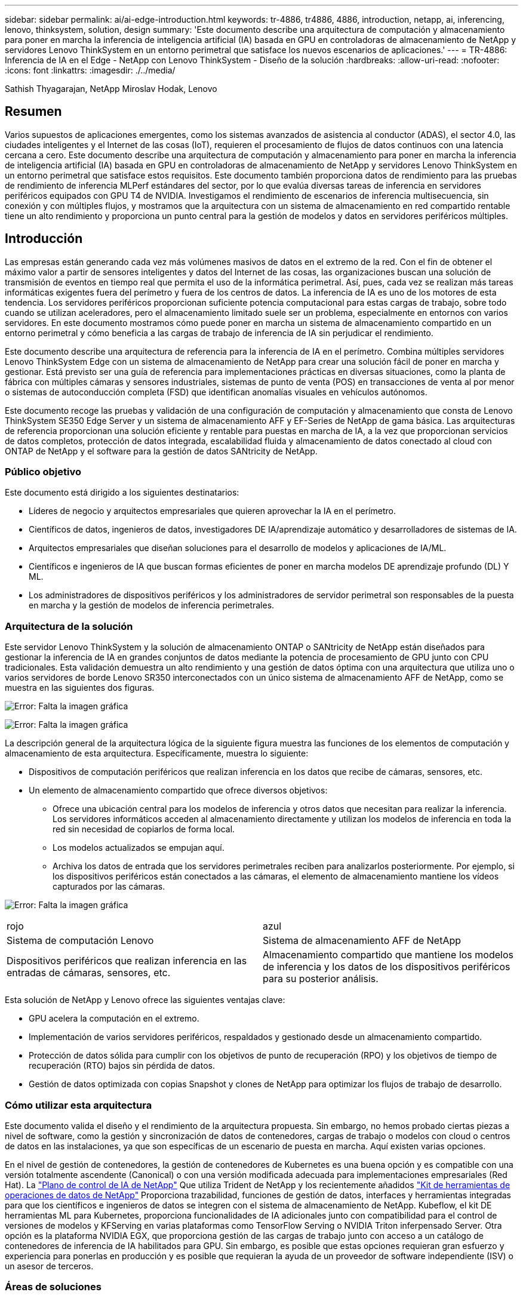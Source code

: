 ---
sidebar: sidebar 
permalink: ai/ai-edge-introduction.html 
keywords: tr-4886, tr4886, 4886, introduction, netapp, ai, inferencing, lenovo, thinksystem, solution, design 
summary: 'Este documento describe una arquitectura de computación y almacenamiento para poner en marcha la inferencia de inteligencia artificial (IA) basada en GPU en controladoras de almacenamiento de NetApp y servidores Lenovo ThinkSystem en un entorno perimetral que satisface los nuevos escenarios de aplicaciones.' 
---
= TR-4886: Inferencia de IA en el Edge - NetApp con Lenovo ThinkSystem - Diseño de la solución
:hardbreaks:
:allow-uri-read: 
:nofooter: 
:icons: font
:linkattrs: 
:imagesdir: ./../media/


Sathish Thyagarajan, NetApp Miroslav Hodak, Lenovo



== Resumen

Varios supuestos de aplicaciones emergentes, como los sistemas avanzados de asistencia al conductor (ADAS), el sector 4.0, las ciudades inteligentes y el Internet de las cosas (IoT), requieren el procesamiento de flujos de datos continuos con una latencia cercana a cero. Este documento describe una arquitectura de computación y almacenamiento para poner en marcha la inferencia de inteligencia artificial (IA) basada en GPU en controladoras de almacenamiento de NetApp y servidores Lenovo ThinkSystem en un entorno perimetral que satisface estos requisitos. Este documento también proporciona datos de rendimiento para las pruebas de rendimiento de inferencia MLPerf estándares del sector, por lo que evalúa diversas tareas de inferencia en servidores periféricos equipados con GPU T4 de NVIDIA. Investigamos el rendimiento de escenarios de inferencia multisecuencia, sin conexión y con múltiples flujos, y mostramos que la arquitectura con un sistema de almacenamiento en red compartido rentable tiene un alto rendimiento y proporciona un punto central para la gestión de modelos y datos en servidores periféricos múltiples.



== Introducción

Las empresas están generando cada vez más volúmenes masivos de datos en el extremo de la red. Con el fin de obtener el máximo valor a partir de sensores inteligentes y datos del Internet de las cosas, las organizaciones buscan una solución de transmisión de eventos en tiempo real que permita el uso de la informática perimetral. Así, pues, cada vez se realizan más tareas informáticas exigentes fuera del perímetro y fuera de los centros de datos. La inferencia de IA es uno de los motores de esta tendencia. Los servidores periféricos proporcionan suficiente potencia computacional para estas cargas de trabajo, sobre todo cuando se utilizan aceleradores, pero el almacenamiento limitado suele ser un problema, especialmente en entornos con varios servidores. En este documento mostramos cómo puede poner en marcha un sistema de almacenamiento compartido en un entorno perimetral y cómo beneficia a las cargas de trabajo de inferencia de IA sin perjudicar el rendimiento.

Este documento describe una arquitectura de referencia para la inferencia de IA en el perímetro. Combina múltiples servidores Lenovo ThinkSystem Edge con un sistema de almacenamiento de NetApp para crear una solución fácil de poner en marcha y gestionar. Está previsto ser una guía de referencia para implementaciones prácticas en diversas situaciones, como la planta de fábrica con múltiples cámaras y sensores industriales, sistemas de punto de venta (POS) en transacciones de venta al por menor o sistemas de autoconducción completa (FSD) que identifican anomalías visuales en vehículos autónomos.

Este documento recoge las pruebas y validación de una configuración de computación y almacenamiento que consta de Lenovo ThinkSystem SE350 Edge Server y un sistema de almacenamiento AFF y EF-Series de NetApp de gama básica. Las arquitecturas de referencia proporcionan una solución eficiente y rentable para puestas en marcha de IA, a la vez que proporcionan servicios de datos completos, protección de datos integrada, escalabilidad fluida y almacenamiento de datos conectado al cloud con ONTAP de NetApp y el software para la gestión de datos SANtricity de NetApp.



=== Público objetivo

Este documento está dirigido a los siguientes destinatarios:

* Líderes de negocio y arquitectos empresariales que quieren aprovechar la IA en el perímetro.
* Científicos de datos, ingenieros de datos, investigadores DE IA/aprendizaje automático y desarrolladores de sistemas de IA.
* Arquitectos empresariales que diseñan soluciones para el desarrollo de modelos y aplicaciones de IA/ML.
* Científicos e ingenieros de IA que buscan formas eficientes de poner en marcha modelos DE aprendizaje profundo (DL) Y ML.
* Los administradores de dispositivos periféricos y los administradores de servidor perimetral son responsables de la puesta en marcha y la gestión de modelos de inferencia perimetrales.




=== Arquitectura de la solución

Este servidor Lenovo ThinkSystem y la solución de almacenamiento ONTAP o SANtricity de NetApp están diseñados para gestionar la inferencia de IA en grandes conjuntos de datos mediante la potencia de procesamiento de GPU junto con CPU tradicionales. Esta validación demuestra un alto rendimiento y una gestión de datos óptima con una arquitectura que utiliza uno o varios servidores de borde Lenovo SR350 interconectados con un único sistema de almacenamiento AFF de NetApp, como se muestra en las siguientes dos figuras.

image:ai-edge-image2.jpg["Error: Falta la imagen gráfica"]

image:ai-edge-image17.png["Error: Falta la imagen gráfica"]

La descripción general de la arquitectura lógica de la siguiente figura muestra las funciones de los elementos de computación y almacenamiento de esta arquitectura. Específicamente, muestra lo siguiente:

* Dispositivos de computación periféricos que realizan inferencia en los datos que recibe de cámaras, sensores, etc.
* Un elemento de almacenamiento compartido que ofrece diversos objetivos:
+
** Ofrece una ubicación central para los modelos de inferencia y otros datos que necesitan para realizar la inferencia. Los servidores informáticos acceden al almacenamiento directamente y utilizan los modelos de inferencia en toda la red sin necesidad de copiarlos de forma local.
** Los modelos actualizados se empujan aquí.
** Archiva los datos de entrada que los servidores perimetrales reciben para analizarlos posteriormente. Por ejemplo, si los dispositivos periféricos están conectados a las cámaras, el elemento de almacenamiento mantiene los vídeos capturados por las cámaras.




image:ai-edge-image3.png["Error: Falta la imagen gráfica"]

|===


| rojo | azul 


| Sistema de computación Lenovo | Sistema de almacenamiento AFF de NetApp 


| Dispositivos periféricos que realizan inferencia en las entradas de cámaras, sensores, etc. | Almacenamiento compartido que mantiene los modelos de inferencia y los datos de los dispositivos periféricos para su posterior análisis. 
|===
Esta solución de NetApp y Lenovo ofrece las siguientes ventajas clave:

* GPU acelera la computación en el extremo.
* Implementación de varios servidores periféricos, respaldados y gestionado desde un almacenamiento compartido.
* Protección de datos sólida para cumplir con los objetivos de punto de recuperación (RPO) y los objetivos de tiempo de recuperación (RTO) bajos sin pérdida de datos.
* Gestión de datos optimizada con copias Snapshot y clones de NetApp para optimizar los flujos de trabajo de desarrollo.




=== Cómo utilizar esta arquitectura

Este documento valida el diseño y el rendimiento de la arquitectura propuesta. Sin embargo, no hemos probado ciertas piezas a nivel de software, como la gestión y sincronización de datos de contenedores, cargas de trabajo o modelos con cloud o centros de datos en las instalaciones, ya que son específicas de un escenario de puesta en marcha. Aquí existen varias opciones.

En el nivel de gestión de contenedores, la gestión de contenedores de Kubernetes es una buena opción y es compatible con una versión totalmente ascendente (Canonical) o con una versión modificada adecuada para implementaciones empresariales (Red Hat). La link:aicp_introduction.html["Plano de control de IA de NetApp"^] Que utiliza Trident de NetApp y los recientemente añadidos https://github.com/NetApp/netapp-dataops-toolkit/releases/tag/v2.0.0["Kit de herramientas de operaciones de datos de NetApp"^] Proporciona trazabilidad, funciones de gestión de datos, interfaces y herramientas integradas para que los científicos e ingenieros de datos se integren con el sistema de almacenamiento de NetApp. Kubeflow, el kit DE herramientas ML para Kubernetes, proporciona funcionalidades de IA adicionales junto con compatibilidad para el control de versiones de modelos y KFServing en varias plataformas como TensorFlow Serving o NVIDIA Triton inferpensado Server. Otra opción es la plataforma NVIDIA EGX, que proporciona gestión de las cargas de trabajo junto con acceso a un catálogo de contenedores de inferencia de IA habilitados para GPU. Sin embargo, es posible que estas opciones requieran gran esfuerzo y experiencia para ponerlas en producción y es posible que requieran la ayuda de un proveedor de software independiente (ISV) o un asesor de terceros.



=== Áreas de soluciones

La ventaja clave de la inferencia de IA y la computación perimetral es la capacidad de que los dispositivos calculen, procesen y analicen datos con un alto nivel de calidad sin latencia. Hay demasiados ejemplos de casos de uso de computación perimetral que describir en este documento, pero aquí hay algunos ejemplos destacados:



==== Automóviles: Vehículos autónomos

La ilustración clásica de la informática avanzada se encuentra en los sistemas avanzados de asistencia al conductor (ADAS) en vehículos autónomos (AV). La IA en vehículos sin conductor debe procesar rápidamente una gran cantidad de datos procedentes de cámaras y sensores para garantizar su seguridad. Tomar demasiado tiempo para interpretar entre un objeto y un humano puede significar la vida o la muerte, por lo tanto poder procesar los datos lo más cerca posible del vehículo es crucial. En este caso, uno o varios servidores de computación periféricos se encarga de las entradas de cámaras, RADAR, LiDAR y otros sensores, mientras que el almacenamiento compartido contiene modelos de inferencia y almacena datos de entrada de los sensores.



==== Atención sanitaria: Monitorización de pacientes

Uno de los mayores impactos de la IA y la informática perimetral es su capacidad para mejorar la supervisión continua de pacientes para enfermedades crónicas, tanto en las unidades de cuidados intensivos como en las unidades de cuidados intensivos (UCI). Los datos de los dispositivos periféricos que supervisan los niveles de insulina, la respiración, la actividad neurológica, el ritmo cardíaco y las funciones gastrointestinales requieren un análisis instantáneo de los datos que deben ser objeto de acciones inmediatas porque hay poco tiempo para actuar y salvar la vida de alguien.



==== Venta al por menor: Pago sin cajero

La computación perimetral puede ayudar a los minoristas a reducir el tiempo de salida y aumentar el tráfico de pies. Los sistemas sin cajero admiten varios componentes, como los siguientes:

* Autenticación y acceso. Conectar el comprador físico a una cuenta validada y permitir el acceso al espacio de venta al por menor.
* Supervisión de inventario. Utilizar sensores, etiquetas RFID y sistemas de visión computarizada para confirmar la selección o deselección de artículos por parte de los compradores.
+
Aquí, cada uno de los servidores perimetrales gestiona cada contador de retirada y el sistema de almacenamiento compartido sirve como punto de sincronización central.





==== Servicios financieros: Seguridad humana en quioscos y prevención del fraude

Las organizaciones bancarias utilizan la IA y la informática perimetral para innovar y crear experiencias bancarias personalizadas. Los quioscos interactivos, mediante el análisis de datos en tiempo real y la inferencia de IA, permiten ahora a los cajeros automáticos no sólo ayudar a los clientes a retirar el dinero, sino también supervisar de forma proactiva los quioscos a través de las imágenes capturadas con las cámaras para identificar el riesgo para la seguridad humana o el comportamiento fraudulento. En este escenario, los servidores periféricos informáticos y los sistemas de almacenamiento compartido se conectan a quioscos y cámaras interactivos para ayudar a los bancos a recopilar y procesar datos con modelos de inferencia de IA.



==== Fabricación: Industria 4.0

La cuarta revolución industrial (Industry 4.0) ha comenzado, junto con tendencias emergentes como Smart Factory e impresión 3D. Con el fin de prepararse para un futuro impulsado por los datos, la comunicación y el Internet de las cosas (M2M) a gran escala están integrados para una mayor automatización sin necesidad de intervención humana. La fabricación ya está altamente automatizada y añadir características de IA es una continuación natural de la tendencia a largo plazo. La IA permite automatizar operaciones que se pueden automatizar con la ayuda de la visión computarizada y otras funcionalidades de IA. Puede automatizar el control de calidad o las tareas que se basan en la visión humana o en la toma de decisiones para realizar análisis más rápidos de materiales en líneas de ensamblaje en plantas de fabricación para ayudar a las plantas de fabricación a cumplir con los estándares ISO requeridos de gestión de la seguridad y la calidad. Aquí, cada servidor perimetral informático está conectado a una matriz de sensores que supervisan el proceso de fabricación, y cuando es necesario, los modelos de inferencia actualizados se ven empujados al almacenamiento compartido.



==== Telecomunicaciones: Detección de óxido, inspección de torre y optimización de la red

La industria de las telecomunicaciones utiliza técnicas de IA y visión informática para procesar imágenes que detectan automáticamente el óxido e identifican las torres celulares que contienen corrosión y, por lo tanto, requieren una inspección adicional. El uso de imágenes con drones y modelos de IA para identificar regiones distintas de una torre para analizar la oxidación, las grietas superficiales y la corrosión ha aumentado en los últimos años. La demanda continúa creciendo para tecnologías de IA que permiten inspeccionar eficientemente la infraestructura de telecomunicaciones y las torres de células, evaluar periódicamente la degradación y reparar rápidamente cuando sea necesario.

Además, otro caso de uso emergente en las telecomunicaciones es el uso de algoritmos de IA y ML para predecir patrones de tráfico de datos, detectar dispositivos compatibles con 5G y automatizar y aumentar la gestión energética de múltiples entradas y salidas múltiples (MIMO). El hardware de MIMO se utiliza en las torres de radio para aumentar la capacidad de la red; sin embargo, esto viene con costos de energía adicionales. Los modelos ML para “modo de suspensión MIMO” implementados en las zonas de células pueden predecir el uso eficiente de las radios y ayudar a reducir los costes de consumo de energía para los operadores de redes móviles (MNO). Las soluciones de computación avanzada y de inferencia de IA ayudan a las MNO a reducir la cantidad de datos transmitidos hacia los centros de datos, reducir su TCO, optimizar las operaciones de red y mejorar el rendimiento general de los usuarios finales.
